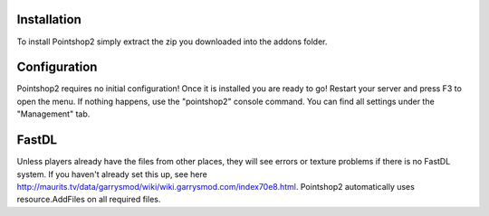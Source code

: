 Installation
============
To install Pointshop2 simply extract the zip you downloaded into the addons folder.

Configuration
=============
Pointshop2 requires no initial configuration! Once it is installed you are ready to go!
Restart your server and press F3 to open the menu. If nothing happens, use the "pointshop2" console command.
You can find all settings under the "Management" tab.

FastDL
=============
Unless players already have the files from other places, they will see errors or texture problems if there is no FastDL system. If you haven't already set this up, see here http://maurits.tv/data/garrysmod/wiki/wiki.garrysmod.com/index70e8.html. Pointshop2 automatically uses resource.AddFiles on all required files.
